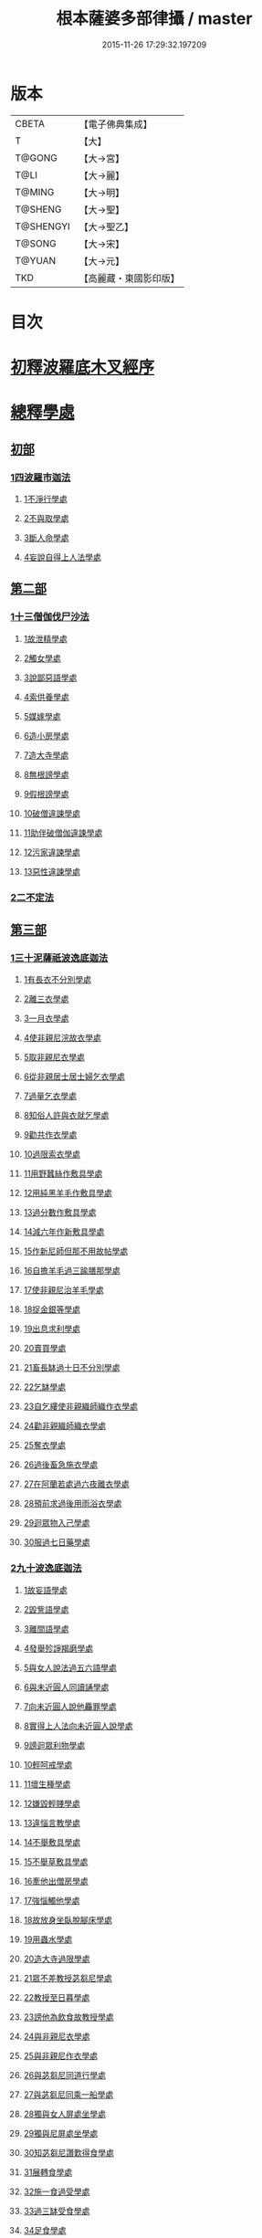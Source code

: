 #+TITLE: 根本薩婆多部律攝 / master
#+DATE: 2015-11-26 17:29:32.197209
* 版本
 |     CBETA|【電子佛典集成】|
 |         T|【大】     |
 |    T@GONG|【大→宮】   |
 |      T@LI|【大→麗】   |
 |    T@MING|【大→明】   |
 |   T@SHENG|【大→聖】   |
 | T@SHENGYI|【大→聖乙】  |
 |    T@SONG|【大→宋】   |
 |    T@YUAN|【大→元】   |
 |       TKD|【高麗藏・東國影印版】|

* 目次
* [[file:KR6k0039_001.txt::001-0525a7][初釋波羅底木叉經序]]
* [[file:KR6k0039_002.txt::002-0530c20][總釋學處]]
** [[file:KR6k0039_002.txt::0531c3][初部]]
*** [[file:KR6k0039_002.txt::0531c3][1四波羅市迦法]]
**** [[file:KR6k0039_002.txt::0531c7][1不淨行學處]]
**** [[file:KR6k0039_002.txt::0534c3][2不與取學處]]
**** [[file:KR6k0039_003.txt::003-0537c6][3斷人命學處]]
**** [[file:KR6k0039_003.txt::0539a28][4妄說自得上人法學處]]
** [[file:KR6k0039_003.txt::0540b12][第二部]]
*** [[file:KR6k0039_003.txt::0540b12][1十三僧伽伐尸沙法]]
**** [[file:KR6k0039_003.txt::0540b16][1故泄精學處]]
**** [[file:KR6k0039_003.txt::0541a4][2觸女學處]]
**** [[file:KR6k0039_003.txt::0541c4][3說鄙惡語學處]]
**** [[file:KR6k0039_003.txt::0542b6][4索供養學處]]
**** [[file:KR6k0039_003.txt::0542c7][5媒嫁學處]]
**** [[file:KR6k0039_003.txt::0543c2][6造小房學處]]
**** [[file:KR6k0039_004.txt::004-0544a20][7造大寺學處]]
**** [[file:KR6k0039_004.txt::0545b29][8無根謗學處]]
**** [[file:KR6k0039_004.txt::0546a17][9假根謗學處]]
**** [[file:KR6k0039_004.txt::0546b4][10破僧違諫學處]]
**** [[file:KR6k0039_004.txt::0546c21][11助伴破僧伽違諫學處]]
**** [[file:KR6k0039_004.txt::0547b29][12污家違諫學處]]
**** [[file:KR6k0039_004.txt::0548b27][13惡性違諫學處]]
*** [[file:KR6k0039_005.txt::005-0550b6][2二不定法]]
** [[file:KR6k0039_005.txt::0551a6][第三部]]
*** [[file:KR6k0039_005.txt::0551a6][1三十泥薩祇波逸底迦法]]
**** [[file:KR6k0039_005.txt::0551a10][1有長衣不分別學處]]
**** [[file:KR6k0039_005.txt::0555a8][2離三衣學處]]
**** [[file:KR6k0039_006.txt::006-0555c17][3一月衣學處]]
**** [[file:KR6k0039_006.txt::0556a10][4使非親尼浣故衣學處]]
**** [[file:KR6k0039_006.txt::0556c26][5取非親尼衣學處]]
**** [[file:KR6k0039_006.txt::0557a20][6從非親居士居士婦乞衣學處]]
**** [[file:KR6k0039_006.txt::0557b15][7過量乞衣學處]]
**** [[file:KR6k0039_006.txt::0557c9][8知俗人許與衣就乞學處]]
**** [[file:KR6k0039_006.txt::0558a1][9勸共作衣學處]]
**** [[file:KR6k0039_006.txt::0558a10][10過限索衣學處]]
**** [[file:KR6k0039_006.txt::0559a2][11用野蠶絲作敷具學處]]
**** [[file:KR6k0039_006.txt::0559a24][12用純黑羊毛作敷具學處]]
**** [[file:KR6k0039_006.txt::0559b5][13過分數作敷具學處]]
**** [[file:KR6k0039_006.txt::0559b22][14減六年作新敷具學處]]
**** [[file:KR6k0039_006.txt::0559c9][15作新尼師但那不用故帖學處]]
**** [[file:KR6k0039_006.txt::0559c29][16自擔羊毛過三踰膳那學處]]
**** [[file:KR6k0039_006.txt::0560a23][17使非親尼治羊毛學處]]
**** [[file:KR6k0039_006.txt::0560b4][18捉金銀等學處]]
**** [[file:KR6k0039_006.txt::0560c26][19出息求利學處]]
**** [[file:KR6k0039_006.txt::0561a17][20賣買學處]]
**** [[file:KR6k0039_007.txt::0561c2][21畜長缽過十日不分別學處]]
**** [[file:KR6k0039_007.txt::0562a24][22乞缽學處]]
**** [[file:KR6k0039_007.txt::0563a3][23自乞縷使非親織師織作衣學處]]
**** [[file:KR6k0039_007.txt::0563a24][24勸非親織師織衣學處]]
**** [[file:KR6k0039_007.txt::0563b15][25奪衣學處]]
**** [[file:KR6k0039_007.txt::0563c8][26過後畜急施衣學處]]
**** [[file:KR6k0039_007.txt::0564a5][27在阿蘭若處過六夜離衣學處]]
**** [[file:KR6k0039_007.txt::0564b3][28預前求過後用雨浴衣學處]]
**** [[file:KR6k0039_007.txt::0566b12][29迴眾物入己學處]]
**** [[file:KR6k0039_008.txt::008-0569a28][30服過七日藥學處]]
*** [[file:KR6k0039_008.txt::0572b16][2九十波逸底迦法]]
**** [[file:KR6k0039_008.txt::0572b23][1故妄語學處]]
**** [[file:KR6k0039_008.txt::0573a15][2毀訾語學處]]
**** [[file:KR6k0039_008.txt::0573b23][3離間語學處]]
**** [[file:KR6k0039_008.txt::0573c16][4發舉殄諍羯磨學處]]
**** [[file:KR6k0039_008.txt::0574b28][5與女人說法過五六語學處]]
**** [[file:KR6k0039_009.txt::009-0575a6][6與未近圓人同讀誦學處]]
**** [[file:KR6k0039_009.txt::0575c15][7向未近圓人說他麤罪學處]]
**** [[file:KR6k0039_009.txt::0576a18][8實得上人法向未近圓人說學處]]
**** [[file:KR6k0039_009.txt::0576b7][9謗迴眾利物學處]]
**** [[file:KR6k0039_009.txt::0576b20][10輕呵戒學處]]
**** [[file:KR6k0039_009.txt::0576c18][11壞生種學處]]
**** [[file:KR6k0039_009.txt::0577b21][12嫌毀輕賤學處]]
**** [[file:KR6k0039_009.txt::0577c10][13違惱言教學處]]
**** [[file:KR6k0039_009.txt::0578a20][14不舉敷具學處]]
**** [[file:KR6k0039_009.txt::0579c11][15不舉草敷具學處]]
**** [[file:KR6k0039_009.txt::0580a5][16牽他出僧房學處]]
**** [[file:KR6k0039_010.txt::010-0580b25][17強惱觸他學處]]
**** [[file:KR6k0039_010.txt::0581a8][18故放身坐臥脫腳床學處]]
**** [[file:KR6k0039_010.txt::0581a24][19用蟲水學處]]
**** [[file:KR6k0039_010.txt::0581b19][20造大寺過限學處]]
**** [[file:KR6k0039_010.txt::0581c13][21眾不差教授苾芻尼學處]]
**** [[file:KR6k0039_010.txt::0582b4][22教授至日暮學處]]
**** [[file:KR6k0039_010.txt::0582b19][23謗他為飲食故教授學處]]
**** [[file:KR6k0039_010.txt::0582b27][24與非親尼衣學處]]
**** [[file:KR6k0039_010.txt::0582c9][25與非親尼作衣學處]]
**** [[file:KR6k0039_010.txt::0582c15][26與苾芻尼同道行學處]]
**** [[file:KR6k0039_010.txt::0583b7][27與苾芻尼同乘一船學處]]
**** [[file:KR6k0039_010.txt::0583b22][28獨與女人屏處坐學處]]
**** [[file:KR6k0039_010.txt::0583c7][29獨與尼屏處坐學處]]
**** [[file:KR6k0039_010.txt::0583c15][30知苾芻尼讚歎得食學處]]
**** [[file:KR6k0039_010.txt::0584a9][31展轉食學處]]
**** [[file:KR6k0039_010.txt::0584b16][32施一食過受學處]]
**** [[file:KR6k0039_010.txt::0584c3][33過三缽受食學處]]
**** [[file:KR6k0039_010.txt::0585a15][34足食學處]]
**** [[file:KR6k0039_010.txt::0585c5][35勸足食學處]]
**** [[file:KR6k0039_010.txt::0585c18][36別眾食學處]]
**** [[file:KR6k0039_011.txt::011-0586a20][37非時食學處]]
**** [[file:KR6k0039_011.txt::0587a1][38食曾觸食學處]]
**** [[file:KR6k0039_011.txt::0587c4][39不受食學處]]
**** [[file:KR6k0039_011.txt::0588b26][40索美食學處]]
**** [[file:KR6k0039_011.txt::0588c17][41受用有蟲水學處]]
**** [[file:KR6k0039_011.txt::0589b19][42有食家強坐學處]]
**** [[file:KR6k0039_011.txt::0589c5][43有食家強立學處]]
**** [[file:KR6k0039_011.txt::0589c14][44與無衣外道男女食學處]]
**** [[file:KR6k0039_011.txt::0590a2][45觀軍學處]]
**** [[file:KR6k0039_011.txt::0590a15][46軍中過二宿學處]]
**** [[file:KR6k0039_011.txt::0590a26][47動亂兵軍學處]]
**** [[file:KR6k0039_011.txt::0590b11][48打苾芻學處]]
**** [[file:KR6k0039_011.txt::0590b24][49以手擬苾芻學處]]
**** [[file:KR6k0039_011.txt::0590c8][50覆藏他麤罪學處]]
**** [[file:KR6k0039_011.txt::0590c26][51共至俗家不與食學處]]
**** [[file:KR6k0039_011.txt::0591a13][52觸火學處]]
**** [[file:KR6k0039_012.txt::012-0591b22][53與欲已更遮學處]]
**** [[file:KR6k0039_012.txt::0591c7][54與未近圓人同室宿過二夜學處]]
**** [[file:KR6k0039_012.txt::0592a24][55不捨惡見違諫學處]]
**** [[file:KR6k0039_012.txt::0592b19][56隨捨置人學處]]
**** [[file:KR6k0039_012.txt::0592c4][57攝受惡見求寂學處]]
**** [[file:KR6k0039_012.txt::0593a4][58著不壞色衣學處]]
**** [[file:KR6k0039_012.txt::0593b13][59捉寶學處]]
**** [[file:KR6k0039_012.txt::0594a21][60非時浴學處]]
**** [[file:KR6k0039_012.txt::0595a4][61殺傍生學處]]
**** [[file:KR6k0039_012.txt::0595a19][62故惱苾芻學處]]
**** [[file:KR6k0039_012.txt::0595b9][63以指擊擽他學處]]
**** [[file:KR6k0039_012.txt::0595b19][64水中戲學處]]
**** [[file:KR6k0039_012.txt::0595c13][65與女人同室宿學處]]
**** [[file:KR6k0039_012.txt::0596a9][66恐怖苾芻學處]]
**** [[file:KR6k0039_012.txt::0596a26][67藏他衣缽學處]]
**** [[file:KR6k0039_012.txt::0596c10][68他寄衣不問主輒著學處]]
**** [[file:KR6k0039_012.txt::0596c24][69以眾教罪謗清淨苾芻學處]]
**** [[file:KR6k0039_012.txt::0597a10][70與女人同道行學處]]
**** [[file:KR6k0039_012.txt::0597a29][71與賊同道行學處]]
**** [[file:KR6k0039_013.txt::013-0597b17][72與減年者受近圓學處]]
**** [[file:KR6k0039_013.txt::0600b27][73壞生地學處]]
**** [[file:KR6k0039_013.txt::0600c14][74過四月索食學處]]
**** [[file:KR6k0039_013.txt::0601a2][75遮傳教學處]]
**** [[file:KR6k0039_013.txt::0601a19][76默聽評論學處]]
**** [[file:KR6k0039_013.txt::0601b10][77不與欲默然起去學處]]
**** [[file:KR6k0039_013.txt::0601b25][78不恭敬學處]]
**** [[file:KR6k0039_013.txt::0602a14][79飲酒學處]]
**** [[file:KR6k0039_013.txt::0602b8][80非時入聚落不囑苾芻學處]]
**** [[file:KR6k0039_013.txt::0602b26][81食前食後詣餘家學處]]
**** [[file:KR6k0039_013.txt::0602c11][82入王宮學處]]
**** [[file:KR6k0039_013.txt::0603a9][83不攝耳聽戒作不知語學處]]
**** [[file:KR6k0039_013.txt::0603b3][84用牙角作針筒學處]]
**** [[file:KR6k0039_013.txt::0603c3][85過量作床學處]]
**** [[file:KR6k0039_013.txt::0603c17][86草木綿貯床學處]]
**** [[file:KR6k0039_013.txt::0604a4][87過量作尼師但那學處]]
**** [[file:KR6k0039_013.txt::0604a15][88過量作覆瘡衣學處]]
**** [[file:KR6k0039_013.txt::0604a25][89過量作雨浴衣學處]]
**** [[file:KR6k0039_013.txt::0604b5][90與佛等過量作衣學處]]
** [[file:KR6k0039_014.txt::014-0604b24][第四部]]
*** [[file:KR6k0039_014.txt::014-0604b24][1四波底羅提舍尼法]]
**** [[file:KR6k0039_014.txt::014-0604b28][1從非親尼受食學處]]
**** [[file:KR6k0039_014.txt::0604c29][2受尼指授食學處]]
**** [[file:KR6k0039_014.txt::0605a22][3學家受食學處]]
**** [[file:KR6k0039_014.txt::0605b11][4阿蘭若住處外受食學處]]
** [[file:KR6k0039_014.txt::0605c11][第五部]]
*** [[file:KR6k0039_014.txt::0605c11][1眾學法]]
*** [[file:KR6k0039_014.txt::0607b17][2七滅諍法]]
*** [[file:KR6k0039_014.txt::0608c18][3七佛略教法]]
* 卷
** [[file:KR6k0039_001.txt][根本薩婆多部律攝 1]]
** [[file:KR6k0039_002.txt][根本薩婆多部律攝 2]]
** [[file:KR6k0039_003.txt][根本薩婆多部律攝 3]]
** [[file:KR6k0039_004.txt][根本薩婆多部律攝 4]]
** [[file:KR6k0039_005.txt][根本薩婆多部律攝 5]]
** [[file:KR6k0039_006.txt][根本薩婆多部律攝 6]]
** [[file:KR6k0039_007.txt][根本薩婆多部律攝 7]]
** [[file:KR6k0039_008.txt][根本薩婆多部律攝 8]]
** [[file:KR6k0039_009.txt][根本薩婆多部律攝 9]]
** [[file:KR6k0039_010.txt][根本薩婆多部律攝 10]]
** [[file:KR6k0039_011.txt][根本薩婆多部律攝 11]]
** [[file:KR6k0039_012.txt][根本薩婆多部律攝 12]]
** [[file:KR6k0039_013.txt][根本薩婆多部律攝 13]]
** [[file:KR6k0039_014.txt][根本薩婆多部律攝 14]]
